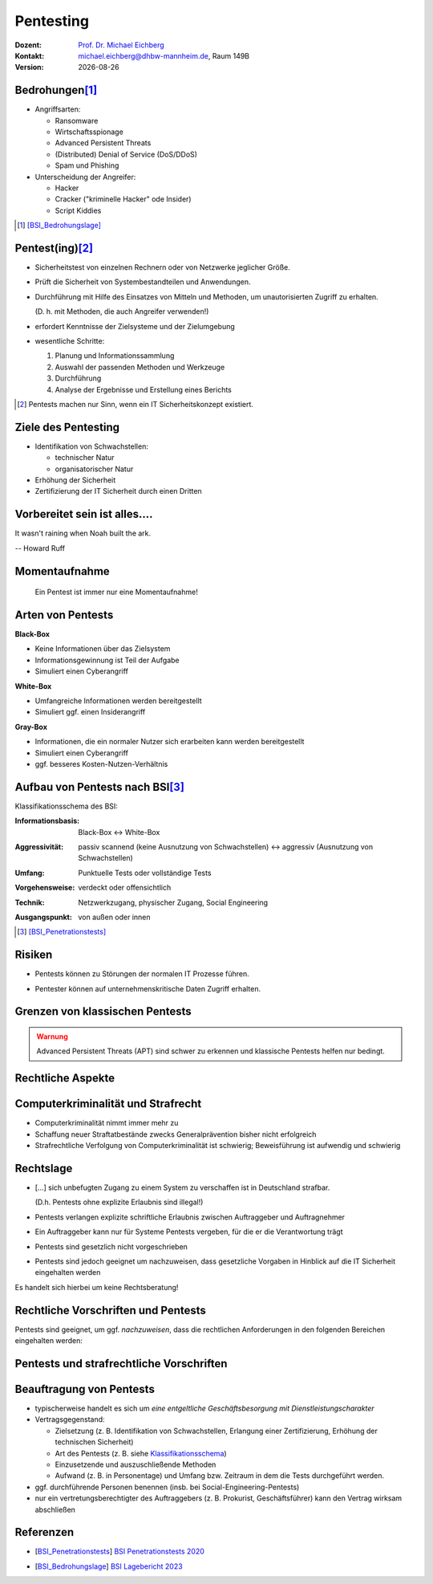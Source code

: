 .. meta:: 
    :author: Michael Eichberg
    :keywords: "IT Sicherheit", "Pentesting"
    :description lang=de: Grundlagen des Pentesting
    :id: sec-pentesting
    :first-slide: last-viewed

.. |date| date::
.. |html-source| source::
    :url-prefix: https://delors.github.io/
    :suffix: .html
.. |pdf-source| source::
    :url-prefix: https://delors.github.io/
    :suffix: .html.pdf
.. |at| unicode:: 0x40

.. role:: eng
.. role:: ger
.. role:: red
.. role:: dhbw-red
.. role:: green
.. role:: blue
.. role:: not-important
.. role:: small
.. role:: ger-quote
.. role:: minor


Pentesting
==================================================

.. container:: line-above tiny

    :Dozent: `Prof. Dr. Michael Eichberg <https://delors.github.io/cv/folien.rst.html>`__
    :Kontakt: michael.eichberg@dhbw-mannheim.de, Raum 149B
    :Version: |date|

.. supplemental::

    :Folien: 
        
        |html-source|

        |pdf-source|

    :Fehler auf Folien melden:
        https://github.com/Delors/delors.github.io/issues


Bedrohungen\ [#]_
-----------------------------------

.. class:: incremental

- Angriffsarten:
  
  .. class:: incremental

  - Ransomware
  - Wirtschaftsspionage
  - :eng:`Advanced Persistent Threats`
  - (Distributed) Denial of Service (DoS/DDoS)
  - Spam und Phishing

- Unterscheidung der Angreifer:

  .. class:: incremental

  - Hacker
  - Cracker ("kriminelle Hacker" ode Insider)
  - Script Kiddies

.. [#] [BSI_Bedrohungslage]_



Pentest(ing)\ [#]_
-------------------

.. class:: incremental

- Sicherheitstest von einzelnen Rechnern oder von Netzwerke jeglicher Größe.
- Prüft die Sicherheit von Systembestandteilen und Anwendungen.
- Durchführung mit Hilfe des Einsatzes von Mitteln und Methoden, um unautorisierten Zugriff zu erhalten.

  (D. h. mit Methoden, die auch Angreifer verwenden!)
- erfordert Kenntnisse der Zielsysteme und der Zielumgebung
- wesentliche Schritte: 
  
  1. Planung und Informationssammlung
  2. Auswahl der passenden Methoden und Werkzeuge
  3. Durchführung
  4. :minor:`Analyse der Ergebnisse und Erstellung eines Berichts`

.. supplemental:: 

  Ein einfacher Scan nach Schwachstellen ist kein Pentest.

.. [#] Pentests machen nur Sinn, wenn ein IT Sicherheitskonzept existiert.


Ziele des Pentesting
----------------------

.. class:: incremental

- Identifikation von Schwachstellen:
  
  - technischer Natur
  - organisatorischer Natur
- Erhöhung der Sicherheit
- Zertifizierung der IT Sicherheit durch einen Dritten



.. class:: no-title center-child-elements

Vorbereitet sein ist alles....
--------------------------------

.. container:: warning far-larger
   
    It wasn't raining when Noah built the ark.

    -- Howard Ruff


.. supplemental::

    Der erste Schritt ist es vorbereitet zu sein. Ein Angriff wird kommen und wird zu einem Sicherheitsproblem führen!



.. class:: no-title center-child-elements

Momentaufnahme
----------------

  Ein Pentest ist immer nur eine Momentaufnahme!




Arten von Pentests
-------------------

.. container:: two-columns

  .. container:: column black-background white padding-0-5em

    **Black-Box**

    .. class:: incremental

    - Keine Informationen über das Zielsystem
    - Informationsgewinnung ist Teil der Aufgabe
    - :ger-quote:`Simuliert einen Cyberangriff`

  .. container:: column  padding-0-5em incremental
    
    **White-Box**

    .. class:: incremental

    - Umfangreiche Informationen werden bereitgestellt
    - :ger-quote:`Simuliert ggf. einen Insiderangriff`

.. container:: dhbw-gray-background white padding-0-5em incremental
  
  **Gray-Box**

  .. class:: incremental

  - Informationen, die ein normaler Nutzer sich erarbeiten kann werden bereitgestellt
  - :ger-quote:`Simuliert einen Cyberangriff`
  - ggf. besseres Kosten-Nutzen-Verhältnis


.. supplemental::

    **Nicht Teil dieser LV**

    - Pentests, die auf Social-Engineering basieren.

    - Red Team vs. Blue Team  

      :Red Team: Experten, die ein System angreifen.
      :Blue Team: IT Security Experten eines Unternehmens, die ein System verteidigen und dabei von entsprechenden Beratern unterstützt werden.

      Ziel ist es, die Sicherheit des Systems zu erhöhen und festzustellen:

      1. ob bzw. wie lange es gedauert hat bis der Angriff erkannt wurde,
      2. wie lange es danach gedauert hat die Bedeutung des Angriffs einzuschätzen
      3. und wie lange es abschließend gedauert hat bis das System wiederhergestellt und gesichert war.

      Am Ende einer Übung müssen sich beide Teams austauschen, um den maximalen Lerneffekt zu erzielen!



Aufbau von Pentests nach BSI\ [#]_
------------------------------------

.. _Klassifikationsschema:

Klassifikationsschema des BSI: 

.. class:: incremental

:Informationsbasis: Black-Box ↔︎ White-Box

.. class:: incremental

:Aggressivität: passiv scannend (keine Ausnutzung von Schwachstellen) ↔︎ aggressiv (Ausnutzung von Schwachstellen)

.. class:: incremental

:Umfang: Punktuelle Tests oder vollständige Tests

.. class:: incremental

:Vorgehensweise: verdeckt oder offensichtlich

.. class:: incremental

:Technik: Netzwerkzugang, physischer Zugang, Social Engineering

.. class:: incremental

:Ausgangspunkt: von außen oder innen

.. [#] [BSI_Penetrationstests]_



.. class:: no-title center-child-elements

Risiken
-------

.. class:: impressive

- Pentests können zu Störungen der normalen IT Prozesse führen.

.. class:: incremental impressive

- Pentester können auf unternehmenskritische Daten Zugriff erhalten.

.. supplemental::

  Technische Risiken:

  - DoS Attacken
  - Systemabstürze


.. class:: no-title center-child-elements

Grenzen von klassischen Pentests
------------------------------------

.. admonition:: Warnung
  :class: warning

  Advanced Persistent Threats (APT) sind schwer zu erkennen und klassische Pentests helfen nur bedingt.


.. class:: new-section transition-move-left

Rechtliche Aspekte
-------------------------------------


Computerkriminalität und Strafrecht
-------------------------------------

- Computerkriminalität nimmt immer mehr zu
- Schaffung neuer Straftatbestände zwecks Generalprävention bisher nicht erfolgreich
- Strafrechtliche Verfolgung von Computerkriminalität ist schwierig; Beweisführung ist aufwendig und schwierig


Rechtslage
------------

.. class:: incremental  list-with-explanations

- :ger-quote:`[...] sich unbefugten Zugang zu einem System zu verschaffen ist in Deutschland strafbar.`
  
  (D.h. Pentests ohne explizite Erlaubnis sind illegal!)
- Pentests verlangen explizite schriftliche Erlaubnis zwischen Auftraggeber und Auftragnehmer 
- Ein Auftraggeber kann nur für Systeme Pentests vergeben, für die er die Verantwortung trägt
- Pentests sind gesetzlich nicht vorgeschrieben
- Pentests sind jedoch geeignet um nachzuweisen, dass gesetzliche Vorgaben in Hinblick auf die IT Sicherheit eingehalten werden

.. container:: block-footer padding-bottom-1em black-background dhbw-light-gray

  Es handelt sich hierbei um keine Rechtsberatung!

.. supplemental::

  Beim Einsatz von Cloud-Diensten ist es wichtig, dass der Auftraggeber die Erlaubnis hat, einen Pentest durchzuführen.




Rechtliche Vorschriften und Pentests
-------------------------------------

Pentests sind geeignet, um ggf. *nachzuweisen*, dass die rechtlichen Anforderungen in den folgenden Bereichen eingehalten werden:

.. stack::

  .. layer:: incremental

    - Handelsgesetzbuch (HGB) 

      .. class:: incremental list-with-explanations

      - Bestimmungen zu internen Kontrollsystemen (Abschnitt 4 GoBS)
      - Bestimmungen zur Datensicherheit (Abschnitt 5 GoBS)

        Bestimmungen in Hinblick auf den Schutz vor Verlust und unberechtigte Veränderung 


  .. layer:: incremental

    - Gesetz zur Kontrolle und Transparenz im Unternehmensbereich (KonTraG)

      .. epigraph::  


        Der Vorstand hat geeignete Maßnahmen zu treffen, insbesondere ein Überwachungssystem einzurichten, damit den Fortbestand der Gesellschaft gefährdende Entwicklungen früh erkannt werden.

        -- § 91 Abs 2 AktG

  .. layer:: incremental

    - Kreditwesengesetz

      Nach § 44 Abs. 1 KWG kann der Themenbereich Internet-Sicherheit zum Gegenstand einer Prüfung gemacht werden, wenn Finanzdienstleistungen über das Internet zur Verfügung gestellt werden.

  .. layer:: incremental

    - Bundesdatenschutzgesetz (BDSG)

      **Datenschutzaudit**\ [#]

      .. epigraph:: 
        
        Zur Verbesserung des Datenschutzes und der Datensicherheit können Anbieter von Datenverarbeitungssystemen und -programmen und Daten verarbeitende Stellen ihr Datenschutzkonzept sowie ihre technischen Einrichtungen durch unabhängige und zugelassene Gutachter prüfen und bewerten lassen sowie das Ergebnis der Prüfung veröffentlichen. 


    .. [#] Vergleichbare Aussagen finden sich auch im Staatsvertrag für Mediendienste (MDStV)

  .. layer:: incremental

    - Telekommunikationsgesetz (TKG)
  
      .. Ziel ist deswegen die Einhaltung des Fernmeldegeheimnisses.

      .. epigraph:: 
        
        Wer Telekommunikationsanlagen betreibt, die dem geschäftsmäßigen Erbringen von Telekommunikationsdiensten dienen, hat bei den zu diesem Zwecke betriebenen Telekommunikations- und Datenverarbeitungssystemen angemessene technische Vorkehrungen oder sonstige Maßnahmen zum Schutze [...]
        
        1. der [...]systeme gegen unerlaubte Zugriffe, [...]
     
        2. gegen äußere Angriffe [...] zu treffen
        
        -- 87 Abs. 1 TKG

.. supplemental::

  GoBS: Grundsätze ordnungsmäßiger DV-gestützter Buchführungssysteme
  AktG: Aktiengesetz



Pentests und strafrechtliche Vorschriften
--------------------------------------------

.. stack::

  .. layer::

    - **Zugangskontrolldiensteschutzgesetz**

      *Verbot von gewerbsmäßigen Eingriffen zur Umgehung von Zugangskontrolldiensten*

      .. epigraph::  

        Verboten sind 1.) die Herstellung, die Einfuhr und die Verbreitung von Umgehungsvorrichtungen zu gewerbsmäßigen Zwecken, 2.) der Besitz, die technische Einrichtung, die Wartung und der Austausch von Umgehungsvorrichtungen zu gewerbsmäßigen Zwecken, 3.) die Absatzförderung von Umgehungseinrichtungen.

        -- § 3 ZKDSG

  .. layer:: incremental

    - **Telekommunikationsgesetz**
 
      Einsatz von Netzwerk-Sniffern und das Abhören von Netzwerkverkehr ist ggf. strafbar, wenn keine Erlaubnis eingeholt wurde.

  .. layer:: incremental

    - **Betriebsverfassungsgesetz**
  
      Pentests sind ggf. dazu geeignet Überwachung und Leistungsbeurteilungen der Mitarbeiter (implizit oder explizit) durchzuführen. Eine Einbindung des Betriebsrats ist deswegen im Vorfeld erforderlich; auch wenn keine Intention oder Auswertung bzgl. Leistungsorientierung existiert!


.. incremental::

  Der Auftragnehmer hat die allgemeine Sorgfaltspflicht! (Wenn er :ger-quote:`aus Versehen`, die falschen IP Adressen angreift, ist der Pentester schuldig.))



Beauftragung von Pentests 
--------------------------------

.. class:: incremental

- typischerweise handelt es sich um *eine entgeltliche Geschäftsbesorgung mit Dienstleistungscharakter*

- Vertragsgegenstand:

  - Zielsetzung (z. B. Identifikation von Schwachstellen, Erlangung einer Zertifizierung, Erhöhung der technischen Sicherheit)
  - Art des Pentests (z. B. siehe Klassifikationsschema_)
  - Einzusetzende und auszuschließende Methoden
  - Aufwand (z. B. in Personentage) und Umfang bzw. Zeitraum in dem die Tests durchgeführt werden. 
- ggf. durchführende Personen benennen (insb. bei Social-Engineering-Pentests)
- nur ein vertretungsberechtigter des Auftraggebers (z. B. Prokurist, Geschäftsführer) kann den Vertrag wirksam abschließen


.. supplemental::

  Der Aufwand muss nicht deckungsgleich mit dem Zeitraum sein. Insbesondere wenn umfangreiche, automatisierte Scans eingesetzte werden, kann der Zeitraum sehr viel länger sein.


.. class:: transition-fade

Referenzen
--------------

- .. [BSI_Penetrationstests] `BSI Penetrationstests 2020 <https://www.bsi.bund.de/SharedDocs/Downloads/DE/BSI/Publikationen/Studien/Penetrationstest/penetrationstest.pdf?__blob=publicationFile&v=3>`__
  
- .. [BSI_Bedrohungslage] `BSI Lagebericht 2023 <https://www.bsi.bund.de/SharedDocs/Downloads/DE/BSI/Publikationen/Lageberichte/Lagebericht2023.pdf?__blob=publicationFile&v=8>`__